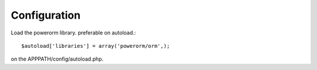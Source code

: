 
#######################
Configuration
#######################

Load the powerorm library. preferable on autoload.::


$autoload['libraries'] = array('powerorm/orm',);

on the APPPATH/config/autoload.php.
